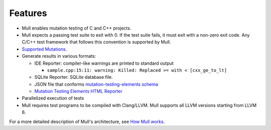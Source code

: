 Features
========

- Mull enables mutation testing of C and C++ projects.

- Mull expects a passing test suite to exit with 0. If the test suite fails, it
  must exit with a non-zero exit code. Any C/C++ test framework that follows
  this convention is supported by Mull.

- `Supported Mutations <SupportedMutations.html>`_.

- Generate results in various formats:

  - IDE Reporter: compiler-like warnings are printed to standard output

    - ``sample.cpp:15:11: warning: Killed: Replaced >= with < [cxx_ge_to_lt]``

  - SQLite Reporter: SQLite database file.

  - JSON file that conforms `mutation-testing-elements schema <https://github.com/stryker-mutator/mutation-testing-elements/tree/master/packages/mutation-testing-report-schema>`_

  - `Mutation Testing Elements HTML Reporter <https://github.com/stryker-mutator/mutation-testing-elements/tree/master/packages/mutation-testing-elements>`_

- Parallelized execution of tests

- Mull requires test programs to be compiled with Clang/LLVM. Mull supports
  all LLVM versions starting from LLVM 6.

For a more detailed description of Mull's architecture, see
`How Mull works <HowMullWorks.html>`_.


